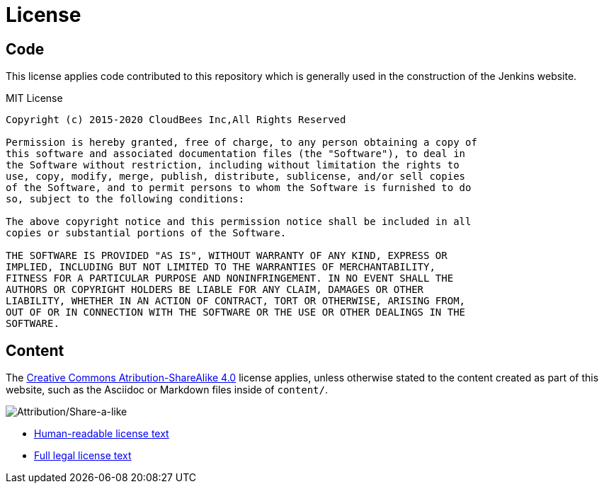 = License

== Code

This license applies code contributed to this repository which is generally
used in the construction of the Jenkins website.

.MIT License
```
Copyright (c) 2015-2020 CloudBees Inc,All Rights Reserved 

Permission is hereby granted, free of charge, to any person obtaining a copy of
this software and associated documentation files (the "Software"), to deal in
the Software without restriction, including without limitation the rights to
use, copy, modify, merge, publish, distribute, sublicense, and/or sell copies
of the Software, and to permit persons to whom the Software is furnished to do
so, subject to the following conditions:

The above copyright notice and this permission notice shall be included in all
copies or substantial portions of the Software.

THE SOFTWARE IS PROVIDED "AS IS", WITHOUT WARRANTY OF ANY KIND, EXPRESS OR
IMPLIED, INCLUDING BUT NOT LIMITED TO THE WARRANTIES OF MERCHANTABILITY,
FITNESS FOR A PARTICULAR PURPOSE AND NONINFRINGEMENT. IN NO EVENT SHALL THE
AUTHORS OR COPYRIGHT HOLDERS BE LIABLE FOR ANY CLAIM, DAMAGES OR OTHER
LIABILITY, WHETHER IN AN ACTION OF CONTRACT, TORT OR OTHERWISE, ARISING FROM,
OUT OF OR IN CONNECTION WITH THE SOFTWARE OR THE USE OR OTHER DEALINGS IN THE
SOFTWARE.
```

== Content


The link:https://creativecommons.org/licenses/by-sa/4.0/[Creative Commons
Atribution-ShareAlike 4.0] license applies, unless otherwise stated to the
content created as part of this website, such as the Asciidoc or Markdown files
inside of `content/`.

image::https://licensebuttons.net/l/by-sa/4.0/88x31.png[Attribution/Share-a-like]

* link:https://creativecommons.org/licenses/by-sa/4.0/[Human-readable license text]
* link:https://creativecommons.org/licenses/by-sa/4.0/legalcode[Full legal license text]
